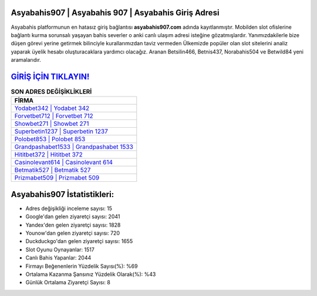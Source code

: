 ﻿Asyabahis907 | Asyabahis 907 | Asyabahis Giriş Adresi
===================================

.. image:: images/asyabahis-giris.jpg
   :width: 600
   
Asyabahis platformunun en hatasız giriş bağlantısı **asyabahis907.com** adında kayıtlanmıştır. Mobilden slot ofislerine bağlantı kurma sorunsalı yaşayan bahis severler o anki canlı ulaşım adresi isteğine gözatmışlardır. Yanımızdakilerle bize düşen görevi yerine getirmek bilinciyle kurallarımızdan taviz vermeden Ülkemizde popüler olan  slot sitelerini analiz yaparak üyelik hesabı oluşturacaklara yardımcı olacağız. Aranan Betsilin466, Betnis437, Norabahis504 ve Betwild84 yeni aramalarıdır.

`GİRİŞ İÇİN TIKLAYIN! <https://uclck.me/gonow>`_
==============

.. list-table:: **SON ADRES DEĞİŞİKLİKLERİ**
   :widths: 100
   :header-rows: 1

   * - FİRMA
   * - `Yodabet342 | Yodabet 342 <yodabet342-yodabet-342-yodabet-giris-adresi.html>`_
   * - `Forvetbet712 | Forvetbet 712 <forvetbet712-forvetbet-712-forvetbet-giris-adresi.html>`_
   * - `Showbet271 | Showbet 271 <showbet271-showbet-271-showbet-giris-adresi.html>`_	 
   * - `Superbetin1237 | Superbetin 1237 <superbetin1237-superbetin-1237-superbetin-giris-adresi.html>`_	 
   * - `Polobet853 | Polobet 853 <polobet853-polobet-853-polobet-giris-adresi.html>`_ 
   * - `Grandpashabet1533 | Grandpashabet 1533 <grandpashabet1533-grandpashabet-1533-grandpashabet-giris-adresi.html>`_
   * - `Hititbet372 | Hititbet 372 <hititbet372-hititbet-372-hititbet-giris-adresi.html>`_	 
   * - `Casinolevant614 | Casinolevant 614 <casinolevant614-casinolevant-614-casinolevant-giris-adresi.html>`_
   * - `Betmatik527 | Betmatik 527 <betmatik527-betmatik-527-betmatik-giris-adresi.html>`_
   * - `Prizmabet509 | Prizmabet 509 <prizmabet509-prizmabet-509-prizmabet-giris-adresi.html>`_
	 
Asyabahis907 İstatistikleri:
===================================	 
* Adres değişikliği inceleme sayısı: 15
* Google'dan gelen ziyaretçi sayısı: 2041
* Yandex'den gelen ziyaretçi sayısı: 1828
* Younow'dan gelen ziyaretçi sayısı: 720
* Duckduckgo'dan gelen ziyaretçi sayısı: 1655
* Slot Oyunu Oynayanlar: 1517
* Canlı Bahis Yapanlar: 2044
* Firmayı Beğenenlerin Yüzdelik Sayısı(%): %69
* Ortalama Kazanma Şansınız Yüzdelik Olarak(%): %43
* Günlük Ortalama Ziyaretçi Sayısı: 8
